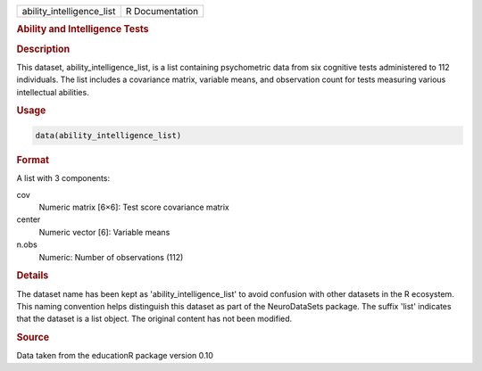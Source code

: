 .. container::

   .. container::

      ========================= ===============
      ability_intelligence_list R Documentation
      ========================= ===============

      .. rubric:: Ability and Intelligence Tests
         :name: ability-and-intelligence-tests

      .. rubric:: Description
         :name: description

      This dataset, ability_intelligence_list, is a list containing
      psychometric data from six cognitive tests administered to 112
      individuals. The list includes a covariance matrix, variable
      means, and observation count for tests measuring various
      intellectual abilities.

      .. rubric:: Usage
         :name: usage

      .. code:: R

         data(ability_intelligence_list)

      .. rubric:: Format
         :name: format

      A list with 3 components:

      cov
         Numeric matrix [6×6]: Test score covariance matrix

      center
         Numeric vector [6]: Variable means

      n.obs
         Numeric: Number of observations (112)

      .. rubric:: Details
         :name: details

      The dataset name has been kept as 'ability_intelligence_list' to
      avoid confusion with other datasets in the R ecosystem. This
      naming convention helps distinguish this dataset as part of the
      NeuroDataSets package. The suffix 'list' indicates that the
      dataset is a list object. The original content has not been
      modified.

      .. rubric:: Source
         :name: source

      Data taken from the educationR package version 0.10

